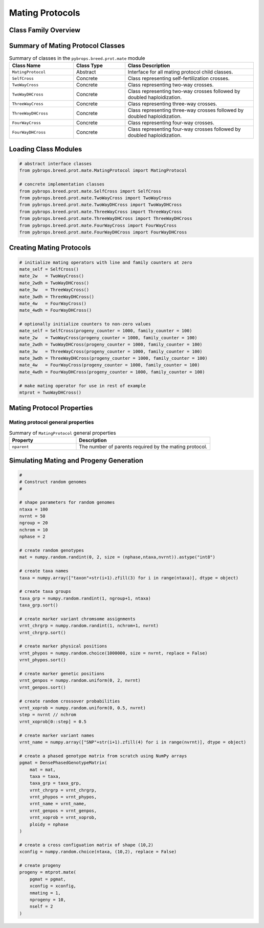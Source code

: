 Mating Protocols
################

Class Family Overview
=====================

Summary of Mating Protocol Classes
==================================

.. list-table:: Summary of classes in the ``pybrops.breed.prot.mate`` module
    :widths: 25 20 50
    :header-rows: 1

    * - Class Name
      - Class Type
      - Class Description
    * - ``MatingProtocol``
      - Abstract
      - Interface for all mating protocol child classes.
    * - ``SelfCross``
      - Concrete
      - Class representing self-fertilization crosses.
    * - ``TwoWayCross``
      - Concrete
      - Class representing two-way crosses.
    * - ``TwoWayDHCross``
      - Concrete
      - Class representing two-way crosses followed by doubled haploidization.
    * - ``ThreeWayCross``
      - Concrete
      - Class representing three-way crosses.
    * - ``ThreeWayDHCross``
      - Concrete
      - Class representing three-way crosses followed by doubled haploidization.
    * - ``FourWayCross``
      - Concrete
      - Class representing four-way crosses.
    * - ``FourWayDHCross``
      - Concrete
      - Class representing four-way crosses followed by doubled haploidization.

Loading Class Modules
=====================

.. code-block:: python

    # abstract interface classes
    from pybrops.breed.prot.mate.MatingProtocol import MatingProtocol

    # concrete implementation classes
    from pybrops.breed.prot.mate.SelfCross import SelfCross
    from pybrops.breed.prot.mate.TwoWayCross import TwoWayCross
    from pybrops.breed.prot.mate.TwoWayDHCross import TwoWayDHCross
    from pybrops.breed.prot.mate.ThreeWayCross import ThreeWayCross
    from pybrops.breed.prot.mate.ThreeWayDHCross import ThreeWayDHCross
    from pybrops.breed.prot.mate.FourWayCross import FourWayCross
    from pybrops.breed.prot.mate.FourWayDHCross import FourWayDHCross

Creating Mating Protocols
=========================

.. code-block:: python

    # initialize mating operators with line and family counters at zero
    mate_self = SelfCross()
    mate_2w   = TwoWayCross()
    mate_2wdh = TwoWayDHCross()
    mate_3w   = ThreeWayCross()
    mate_3wdh = ThreeWayDHCross()
    mate_4w   = FourWayCross()
    mate_4wdh = FourWayDHCross()

    # optionally initialize counters to non-zero values
    mate_self = SelfCross(progeny_counter = 1000, family_counter = 100)
    mate_2w   = TwoWayCross(progeny_counter = 1000, family_counter = 100)
    mate_2wdh = TwoWayDHCross(progeny_counter = 1000, family_counter = 100)
    mate_3w   = ThreeWayCross(progeny_counter = 1000, family_counter = 100)
    mate_3wdh = ThreeWayDHCross(progeny_counter = 1000, family_counter = 100)
    mate_4w   = FourWayCross(progeny_counter = 1000, family_counter = 100)
    mate_4wdh = FourWayDHCross(progeny_counter = 1000, family_counter = 100)

    # make mating operator for use in rest of example
    mtprot = TwoWayDHCross()

Mating Protocol Properties
==========================

Mating protocol general properties
----------------------------------

.. list-table:: Summary of ``MatingProtocol`` general properties
    :widths: 25 50
    :header-rows: 1

    * - Property
      - Description
    * - ``nparent``
      - The number of parents required by the mating protocol.

Simulating Mating and Progeny Generation
========================================

.. code-block:: python

    #
    # Construct random genomes
    #

    # shape parameters for random genomes
    ntaxa = 100
    nvrnt = 50
    ngroup = 20
    nchrom = 10
    nphase = 2

    # create random genotypes
    mat = numpy.random.randint(0, 2, size = (nphase,ntaxa,nvrnt)).astype("int8")

    # create taxa names
    taxa = numpy.array(["taxon"+str(i+1).zfill(3) for i in range(ntaxa)], dtype = object)

    # create taxa groups
    taxa_grp = numpy.random.randint(1, ngroup+1, ntaxa)
    taxa_grp.sort()

    # create marker variant chromsome assignments
    vrnt_chrgrp = numpy.random.randint(1, nchrom+1, nvrnt)
    vrnt_chrgrp.sort()

    # create marker physical positions
    vrnt_phypos = numpy.random.choice(1000000, size = nvrnt, replace = False)
    vrnt_phypos.sort()

    # create marker genetic positions
    vrnt_genpos = numpy.random.uniform(0, 2, nvrnt)
    vrnt_genpos.sort()

    # create random crossover probabilities
    vrnt_xoprob = numpy.random.uniform(0, 0.5, nvrnt)
    step = nvrnt // nchrom
    vrnt_xoprob[0::step] = 0.5

    # create marker variant names
    vrnt_name = numpy.array(["SNP"+str(i+1).zfill(4) for i in range(nvrnt)], dtype = object)

    # create a phased genotype matrix from scratch using NumPy arrays
    pgmat = DensePhasedGenotypeMatrix(
        mat = mat,
        taxa = taxa,
        taxa_grp = taxa_grp, 
        vrnt_chrgrp = vrnt_chrgrp,
        vrnt_phypos = vrnt_phypos, 
        vrnt_name = vrnt_name, 
        vrnt_genpos = vrnt_genpos,
        vrnt_xoprob = vrnt_xoprob,
        ploidy = nphase
    )

    # create a cross configuation matrix of shape (10,2)
    xconfig = numpy.random.choice(ntaxa, (10,2), replace = False)

    # create progeny
    progeny = mtprot.mate(
        pgmat = pgmat,
        xconfig = xconfig,
        nmating = 1,
        nprogeny = 10,
        nself = 2
    )
